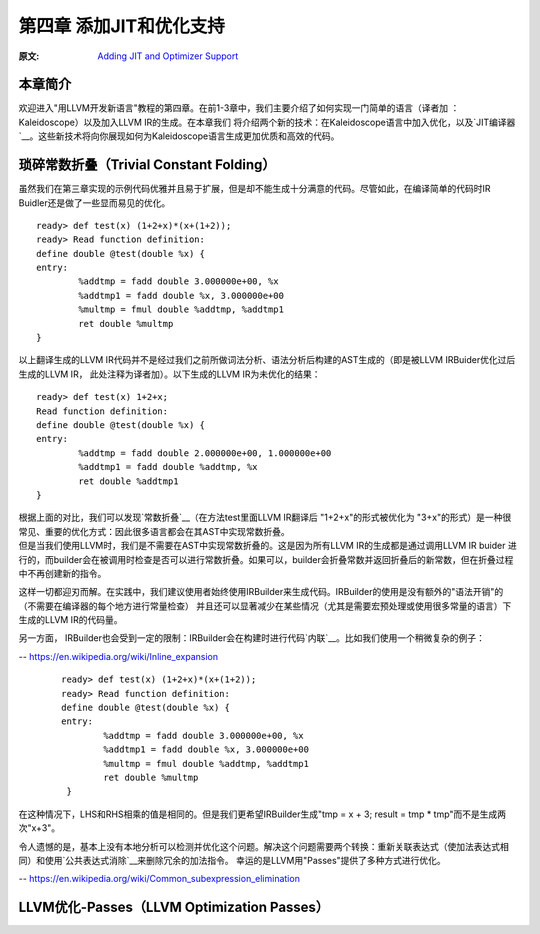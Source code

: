 .. role:: unsure

.. _chapter-3:

************************
第四章 添加JIT和优化支持
************************

:原文: `Adding JIT and Optimizer Support <http://llvm.org/docs/tutorial/LangImpl04.html>`_

本章简介
========

欢迎进入"用LLVM开发新语言"教程的第四章。在前1-3章中，我们主要介绍了如何实现一门简单的语言（译者加 ：Kaleidoscope）以及加入LLVM IR的生成。在本章我们
将介绍两个新的技术：在Kaleidoscope语言中加入优化，以及\ `JIT编译器`__\。这些新技术将向你展现如何为Kaleidoscope语言生成更加优质和高效的代码。

__ https://en.wikipedia.org/wiki/Just-in-time_compilation

琐碎常数折叠（Trivial Constant Folding）
=======================================

.. compound::

    虽然我们在第三章实现的示例代码优雅并且易于扩展，但是却不能生成十分满意的代码。尽管如此，在编译简单的代码时IR Buidler还是做了一些显而易见的优化。

    ::

        ready> def test(x) (1+2+x)*(x+(1+2));
        ready> Read function definition:
        define double @test(double %x) {
        entry:
                %addtmp = fadd double 3.000000e+00, %x
                %addtmp1 = fadd double %x, 3.000000e+00
                %multmp = fmul double %addtmp, %addtmp1
                ret double %multmp
        }

.. compound::

     以上翻译生成的LLVM IR代码并不是经过我们之前所做词法分析、语法分析后构建的AST生成的（即是被LLVM IRBuider优化过后生成的LLVM IR， 此处注释为译者加）。以下生成的LLVM IR为未优化的结果：

     ::

             ready> def test(x) 1+2+x;
             Read function definition:
             define double @test(double %x) {
             entry:
                     %addtmp = fadd double 2.000000e+00, 1.000000e+00
                     %addtmp1 = fadd double %addtmp, %x
                     ret double %addtmp1
             }

     根据上面的对比，我们可以发现\ `常数折叠`__\（在方法test里面LLVM IR翻译后 "1+2+x"的形式被优化为 "3+x"的形式）是一种很常见、重要的优化方式：因此很多语言都会在其AST中实现常数折叠。

     __ https://en.wikipedia.org/wiki/Constant_folding
.. compound::

     但是当我们使用LLVM时，我们是不需要在AST中实现常数折叠的。这是因为所有LLVM IR的生成都是通过调用LLVM IR buider 进行的，而builder会在被调用时检查是否可以进行常数折叠。如果可以，builder会折叠常数并返回折叠后的新常数，但在折叠过程中不再创建新的指令。

.. compound::

这样一切都迎刃而解。在实践中，我们建议使用者始终使用IRBuilder来生成代码。IRBuilder的使用是没有额外的"语法开销"的（不需要在编译器的每个地方进行常量检查）
并且还可以显著减少在某些情况（尤其是需要宏预处理或使用很多常量的语言）下生成的LLVM IR的代码量。

.. compound::

另一方面， IRBuilder也会受到一定的限制：IRBuilder会在构建时进行代码\ `内联`__\。比如我们使用一个稍微复杂的例子：

-- https://en.wikipedia.org/wiki/Inline_expansion
      ::

              ready> def test(x) (1+2+x)*(x+(1+2));
              ready> Read function definition:
              define double @test(double %x) {
              entry:
                      %addtmp = fadd double 3.000000e+00, %x
                      %addtmp1 = fadd double %x, 3.000000e+00
                      %multmp = fmul double %addtmp, %addtmp1
                      ret double %multmp
               }

.. compound::

在这种情况下，LHS和RHS相乘的值是相同的。但是我们更希望IRBuilder生成"tmp = x + 3; result = tmp * tmp"而不是生成两次"x+3"。

.. compound::

令人遗憾的是，基本上没有本地分析可以检测并优化这个问题。解决这个问题需要两个转换：重新关联表达式（使加法表达式相同）和使用\ `公共表达式消除`__\来删除冗余的加法指令。
幸运的是LLVM用"Passes"提供了多种方式进行优化。

-- https://en.wikipedia.org/wiki/Common_subexpression_elimination


LLVM优化-Passes（LLVM Optimization Passes）
=============================================





